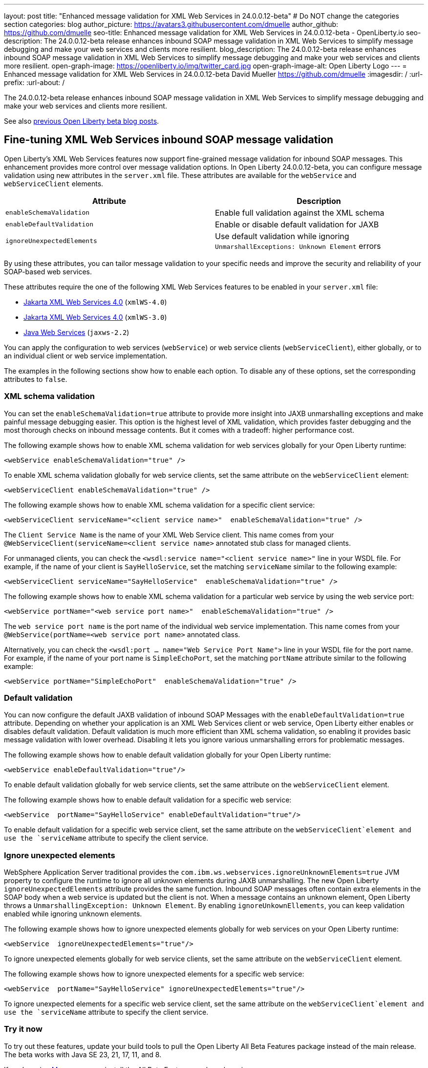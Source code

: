 ---
layout: post
title: "Enhanced message validation for XML Web Services in 24.0.0.12-beta"
# Do NOT change the categories section
categories: blog
author_picture: https://avatars3.githubusercontent.com/dmuelle
author_github: https://github.com/dmuelle
seo-title: Enhanced message validation for XML Web Services in 24.0.0.12-beta - OpenLiberty.io
seo-description: The 24.0.0.12-beta release enhances inbound SOAP message validation in XML Web Services to simplify message debugging and make your web services and clients more resilient.
blog_description: The 24.0.0.12-beta release enhances inbound SOAP message validation in XML Web Services to simplify message debugging and make your web services and clients more resilient.
open-graph-image: https://openliberty.io/img/twitter_card.jpg
open-graph-image-alt: Open Liberty Logo
---
= Enhanced message validation for XML Web Services in 24.0.0.12-beta
David Mueller <https://github.com/dmuelle>
:imagesdir: /
:url-prefix:
:url-about: /

The 24.0.0.12-beta release enhances inbound SOAP message validation in XML Web Services to simplify message debugging and make your web services and clients more resilient.


See also link:{url-prefix}/blog/?search=beta&key=tag[previous Open Liberty beta blog posts].

// // // // DO NOT MODIFY THIS COMMENT BLOCK <GHA-BLOG-TOPIC> // // // //
// Blog issue: https://github.com/OpenLiberty/open-liberty/issues/29770
// Contact/Reviewer: neuwerk
// // // // // // // //
[#xmlws]
== Fine-tuning XML Web Services inbound SOAP message validation

Open Liberty's XML Web Services features now support fine-grained message validation for inbound SOAP messages. This enhancement provides more control over message validation options.
In Open Liberty 24.0.0.12-beta, you can configure message validation using new attributes in the `server.xml` file. These attributes are available for the `webService` and `webServiceClient` elements.


[options="header"]
|=======================
| Attribute | Description
| `enableSchemaValidation` | Enable full validation against the XML schema
| `enableDefaultValidation` | Enable or disable default validation for JAXB
| `ignoreUnexpectedElements` | Use default validation while ignoring `UnmarshallExceptions: Unknown Element` errors
|=======================

By using these attributes, you can tailor message validation to your specific needs and improve the security and reliability of your SOAP-based web services.

These attributes require the one of the following XML Web Services features to be enabled in your `server.xml` file:

* xref:{url-prefix}/docs/latest/reference/feature/xmlWS-4.0.html[Jakarta XML Web Services
4.0] (`xmlWS-4.0`)
* xref:{url-prefix}/docs/latest/reference/feature/xmlWS-3.0.html[Jakarta XML Web Services
4.0] (`xmlWS-3.0`)
* xref:{url-prefix}/docs/latest/reference/feature/jaxws-2.2.html[Java Web Services] (`jaxws-2.2`)

You can apply the configuration to web services (`webService`) or web service clients (`webServiceClient`), either globally, or to an individual client or web service implementation.

The examples in the following sections show how to enable each option. To disable any of these options, set the corresponding attributes to `false`.

=== XML schema validation

You can set the `enableSchemaValidation=true` attribute to provide more insight into JAXB unmarshalling exceptions and make painful message debugging easier. This option is the highest level of XML validation, which provides faster debugging and the most thorough checks on inbound message contents. But it comes with a tradeoff: higher performance cost.

The following example shows how to enable XML schema validation for web services globally for your Open Liberty runtime:

[source,xml]
----
<webService enableSchemaValidation="true" />
----

To enable XML schema validation globally for web service clients, set the same attribute on the `webServiceClient` element:

[source,xml]
----
<webServiceClient enableSchemaValidation="true" />
----


The following example shows how to enable XML schema validation for a specific client service:

[source,xml]
----
<webServiceClient serviceName="<client service name>"  enableSchemaValidation="true" />
----

The `Client Service Name` is the name of your XML Web Service client. This name comes from your `@WebServiceClient(serviceName=<client service name>` annotated stub class for managed clients.

For unmanaged clients, you can check the `<wsdl:service name="<client service name>"` line in your WSDL file. For example, if the name of your client is `SayHelloService`, set the matching `serviceName` similar to the following example:

[source,xml]
----
<webServiceClient serviceName="SayHelloService"  enableSchemaValidation="true" />
----

The following example shows how to enable XML schema validation for a particular web service by using the web service port:

[source,xml]
----
<webService portName="<web service port name>"  enableSchemaValidation="true" />
----

The `web service port name` is the port name of the individual web service implementation.  This name comes from your `@WebService(portName=<web service port name>` annotated class.

Alternatively, you can check the `<wsdl:port ... name="Web Service Port Name">` line in your WSDL file for the port name. For example, if the name of your port name is `SimpleEchoPort`, set the matching `portName` attribute similar to the following example:

[source,xml]
----
<webService portName="SimpleEchoPort"  enableSchemaValidation="true" />
----

=== Default validation

You can now configure the default JAXB validation of inbound SOAP Messages with the `enableDefaultValidation=true` attribute. Depending on whether your application is an XML Web Services client or web service, Open Liberty either enables or disables default validation. Default validation is much more efficient than XML schema validation, so enabling it provides basic message validation with lower overhead. Disabling it lets you ignore various unmarshalling errors for problematic messages.

The following example shows how to enable default validation globally for your Open Liberty runtime:

[source,xml]
----
<webService enableDefaultValidation="true"/>
----

To enable default validation globally for web service clients, set the same attribute on the `webServiceClient` element.

The following example shows how to enable default validation for a specific web service:

[source,xml]
----
<webService  portName="SayHelloService" enableDefaultValidation="true"/>
----

To enable default validation for a specific web service client, set the same attribute on the `webServiceClient`element and use the `serviceName` attribute to specify the client service.

=== Ignore unexpected elements

WebSphere Application Server traditional provides the `com.ibm.ws.webservices.ignoreUnknownElements=true` JVM property to configure the runtime to ignore all unknown elements during JAXB unmarshalling. The new Open Liberty `ignoreUnexpectedElements` attribute provides the same function. Inbound SOAP messages often contain extra elements in the SOAP body when a web service is updated but the client is not. When a message contains an unknown element, Open Liberty throws a `UnmarshallingException: Unknown Element`. By enabling `ignoreUnkownEllements`, you can keep validation enabled while ignoring unknown elements.

The following example shows how to ignore unexpected elements globally for web services on your Open Liberty runtime:

[source,xml]
----
<webService  ignoreUnexpectedElements="true"/>
----

To ignore unexpected elements globally for web service clients, set the same attribute on the `webServiceClient` element.

The following example shows how to ignore unexpected elements for a specific web service:

[source,xml]
----
<webService  portName="SayHelloService" ignoreUnexpectedElements="true"/>
----

To ignore unexpected elements for a specific web service client, set the same attribute on the `webServiceClient`element and use the `serviceName` attribute to specify the client service.

// DO NOT MODIFY THIS LINE. </GHA-BLOG-TOPIC>

[#run]
=== Try it now

To try out these features, update your build tools to pull the Open Liberty All Beta Features package instead of the main release. The beta works with Java SE 23, 21, 17, 11, and 8.

If you're using link:{url-prefix}/guides/maven-intro.html[Maven], you can install the All Beta Features package by using:

[source,xml]
----
<plugin>
    <groupId>io.openliberty.tools</groupId>
    <artifactId>liberty-maven-plugin</artifactId>
    <version>3.11.1</version>
    <configuration>
        <runtimeArtifact>
          <groupId>io.openliberty.beta</groupId>
          <artifactId>openliberty-runtime</artifactId>
          <version>24.0.0.12-beta</version>
          <type>zip</type>
        </runtimeArtifact>
    </configuration>
</plugin>
----

You must also add dependencies to your pom.xml file for the beta version of the APIs that are associated with the beta features that you want to try. For example, the following block adds dependencies for two example beta APIs:

[source,xml]
----
<dependency>
    <groupId>org.example.spec</groupId>
    <artifactId>exampleApi</artifactId>
    <version>7.0</version>
    <type>pom</type>
    <scope>provided</scope>
</dependency>
<dependency>
    <groupId>example.platform</groupId>
    <artifactId>example.example-api</artifactId>
    <version>11.0.0</version>
    <scope>provided</scope>
</dependency>
----

Or for link:{url-prefix}/guides/gradle-intro.html[Gradle]:

[source,gradle]
----
buildscript {
    repositories {
        mavenCentral()
    }
    dependencies {
        classpath 'io.openliberty.tools:liberty-gradle-plugin:3.9.1'
    }
}
apply plugin: 'liberty'
dependencies {
    libertyRuntime group: 'io.openliberty.beta', name: 'openliberty-runtime', version: '[24.0.0.12-beta,)'
}
----

Or if you're using link:{url-prefix}/docs/latest/container-images.html[container images]:

[source]
----
FROM icr.io/appcafe/open-liberty:beta
----

Or take a look at our link:{url-prefix}/downloads/#runtime_betas[Downloads page].

If you're using link:https://plugins.jetbrains.com/plugin/14856-liberty-tools[IntelliJ IDEA], link:https://marketplace.visualstudio.com/items?itemName=Open-Liberty.liberty-dev-vscode-ext[Visual Studio Code] or link:https://marketplace.eclipse.org/content/liberty-tools[Eclipse IDE], you can also take advantage of our open source link:https://openliberty.io/docs/latest/develop-liberty-tools.html[Liberty developer tools] to enable effective development, testing, debugging, and application management all from within your IDE.

For more information on using a beta release, refer to the link:{url-prefix}docs/latest/installing-open-liberty-betas.html[Installing Open Liberty beta releases] documentation.

[#feedback]
== We welcome your feedback

Let us know what you think on link:https://groups.io/g/openliberty[our mailing list]. If you hit a problem, link:https://stackoverflow.com/questions/tagged/open-liberty[post a question on StackOverflow]. If you hit a bug, link:https://github.com/OpenLiberty/open-liberty/issues[please raise an issue].
